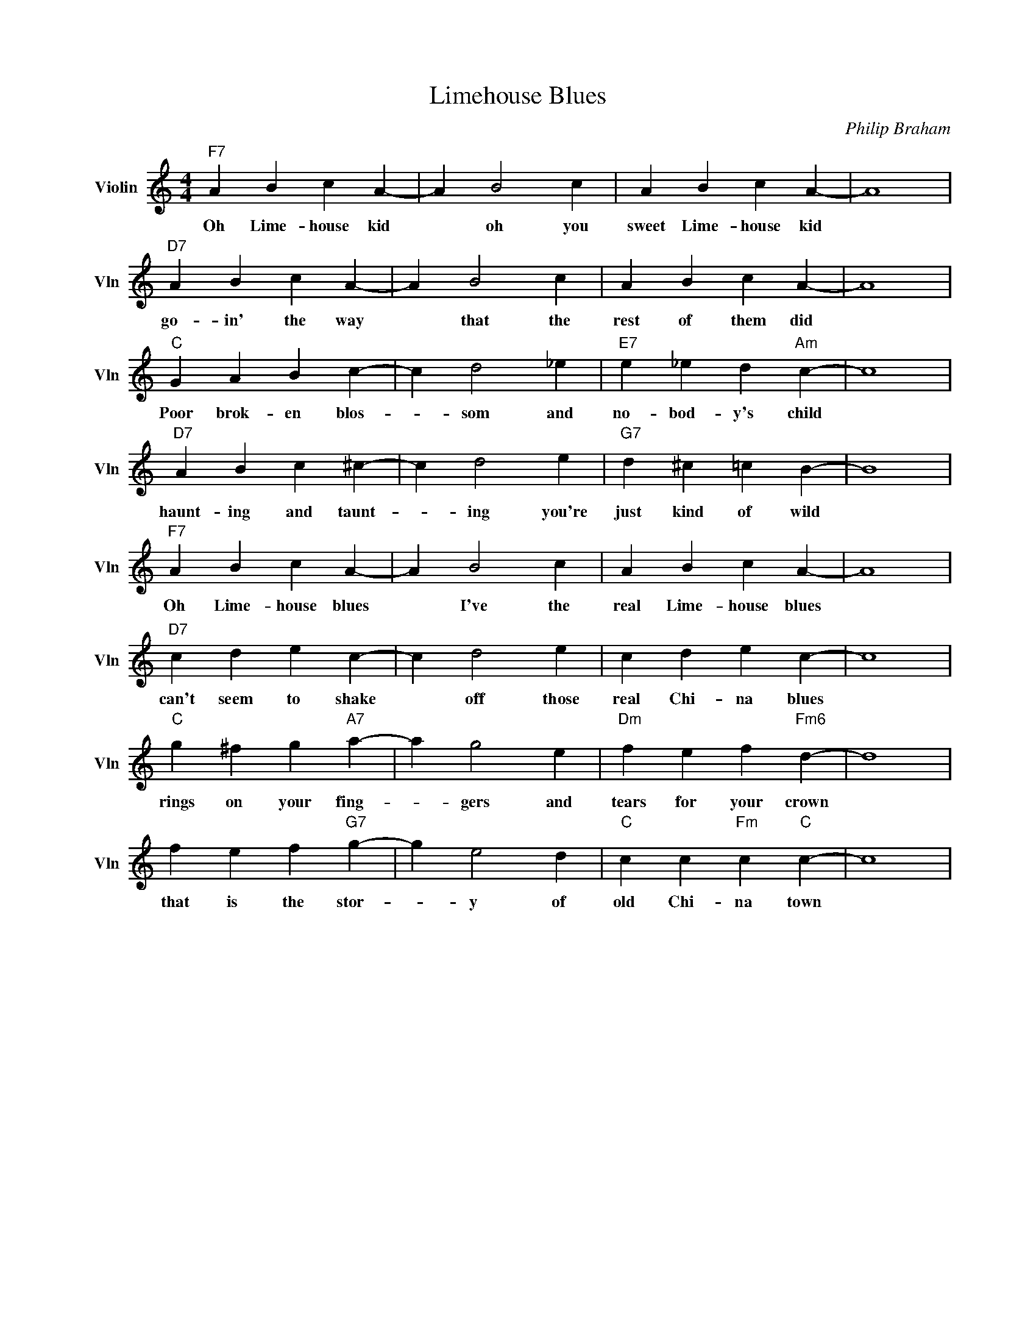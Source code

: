 X:1
T:Limehouse Blues
C:Philip Braham
L:1/4
M:4/4
I:linebreak $
K:C
V:1 treble nm="Violin" snm="Vln"
V:1
"F7" A B c A- | A B2 c | A B c A- | A4 |$"D7" A B c A- | A B2 c | A B c A- | A4 |$"C" G A B c- | %9
w: Oh Lime- house kid|* oh you|sweet Lime- house kid||go- in' the way|* that the|rest of them did||Poor brok- en blos-|
 c d2 _e |"E7" e _e d"Am" c- | c4 |$"D7" A B c ^c- | c d2 e |"G7" d ^c =c B- | B4 |$"F7" A B c A- | %17
w: * som and|no- bod- y's child||haunt- ing and taunt-|* ing you're|just kind of wild||Oh Lime- house blues|
 A B2 c | A B c A- | A4 |$"D7" c d e c- | c d2 e | c d e c- | c4 |$"C" g ^f g"A7" a- | a g2 e | %26
w: * I've the|real Lime- house blues||can't seem to shake|* off those|real Chi- na blues||rings on your fing-|* gers and|
"Dm" f e f"Fm6" d- | d4 |$ f e f"G7" g- | g e2 d |"C" c c"Fm" c"C" c- | c4 | %32
w: tears for your crown||that is the stor-|* y of|old Chi- na town||
